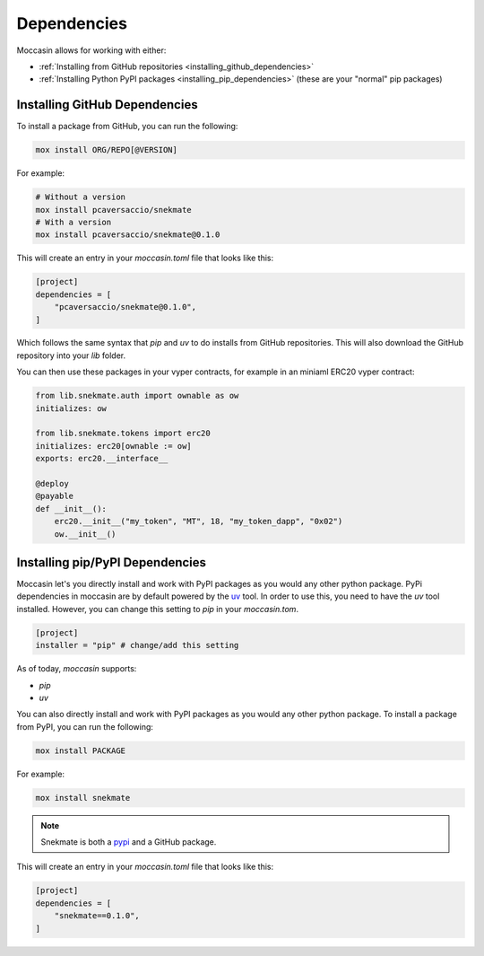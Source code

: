 Dependencies 
############


Moccasin allows for working with either:

- :ref:`Installing from GitHub repositories <installing_github_dependencies>`

- :ref:`Installing Python PyPI packages <installing_pip_dependencies>` (these are your "normal" pip packages)


.. _installing_github_dependencies: 

Installing GitHub Dependencies 
==============================

To install a package from GitHub, you can run the following:

.. code-block:: bash

    mox install ORG/REPO[@VERSION]

For example:

.. code-block:: bash

    # Without a version
    mox install pcaversaccio/snekmate
    # With a version
    mox install pcaversaccio/snekmate@0.1.0

This will create an entry in your `moccasin.toml` file that looks like this:

.. code-block:: toml

    [project]
    dependencies = [
        "pcaversaccio/snekmate@0.1.0",
    ]

Which follows the same syntax that `pip` and `uv` to do installs from GitHub repositories. This will also download the GitHub repository into your `lib` folder.

You can then use these packages in your vyper contracts, for example in an miniaml ERC20 vyper contract:

.. code-block:: python

    from lib.snekmate.auth import ownable as ow
    initializes: ow

    from lib.snekmate.tokens import erc20
    initializes: erc20[ownable := ow]
    exports: erc20.__interface__

    @deploy
    @payable
    def __init__():
        erc20.__init__("my_token", "MT", 18, "my_token_dapp", "0x02")
        ow.__init__()


.. _installing_pip_dependencies: 


Installing pip/PyPI Dependencies 
================================

Moccasin let's you directly install and work with PyPI packages as you would any other python package. PyPi dependencies in moccasin are by default powered by the `uv <https://docs.astral.sh/uv/>`_ tool. In order to use this, you need to have the `uv` tool installed. However, you can change this setting to `pip` in your `moccasin.tom`.

.. code-block:: toml

    [project]
    installer = "pip" # change/add this setting

As of today, `moccasin` supports:

- `pip`

- `uv`

You can also directly install and work with PyPI packages as you would any other python package. To install a package from PyPI, you can run the following:

.. code-block:: bash

    mox install PACKAGE

For example:

.. code-block:: bash

    mox install snekmate

.. note::

    Snekmate is both a `pypi <https://pypi.org/project/snekmate/>`_ and a GitHub package.

This will create an entry in your `moccasin.toml` file that looks like this:

.. code-block:: toml

    [project]
    dependencies = [
        "snekmate==0.1.0",
    ]
